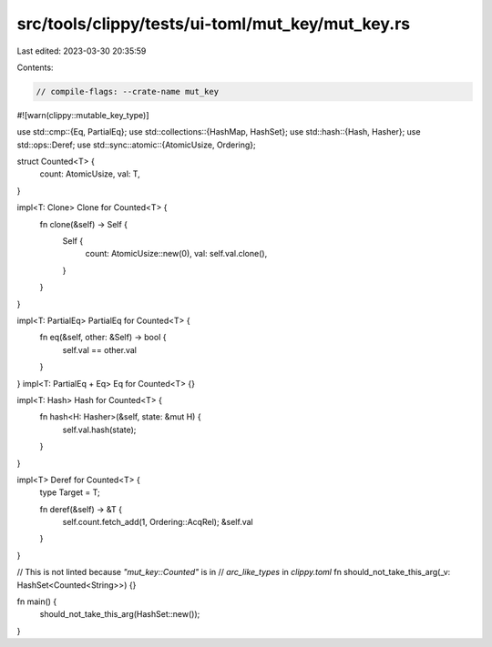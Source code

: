 src/tools/clippy/tests/ui-toml/mut_key/mut_key.rs
=================================================

Last edited: 2023-03-30 20:35:59

Contents:

.. code-block:: rs

    // compile-flags: --crate-name mut_key

#![warn(clippy::mutable_key_type)]

use std::cmp::{Eq, PartialEq};
use std::collections::{HashMap, HashSet};
use std::hash::{Hash, Hasher};
use std::ops::Deref;
use std::sync::atomic::{AtomicUsize, Ordering};

struct Counted<T> {
    count: AtomicUsize,
    val: T,
}

impl<T: Clone> Clone for Counted<T> {
    fn clone(&self) -> Self {
        Self {
            count: AtomicUsize::new(0),
            val: self.val.clone(),
        }
    }
}

impl<T: PartialEq> PartialEq for Counted<T> {
    fn eq(&self, other: &Self) -> bool {
        self.val == other.val
    }
}
impl<T: PartialEq + Eq> Eq for Counted<T> {}

impl<T: Hash> Hash for Counted<T> {
    fn hash<H: Hasher>(&self, state: &mut H) {
        self.val.hash(state);
    }
}

impl<T> Deref for Counted<T> {
    type Target = T;

    fn deref(&self) -> &T {
        self.count.fetch_add(1, Ordering::AcqRel);
        &self.val
    }
}

// This is not linted because `"mut_key::Counted"` is in
// `arc_like_types` in `clippy.toml`
fn should_not_take_this_arg(_v: HashSet<Counted<String>>) {}

fn main() {
    should_not_take_this_arg(HashSet::new());
}


